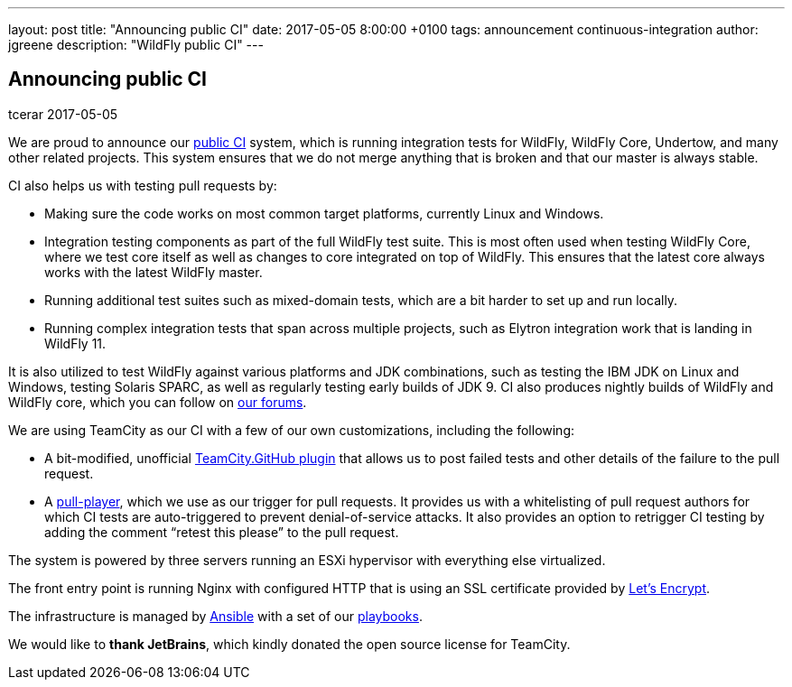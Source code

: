 ---
layout: post
title:  "Announcing public CI"
date:   2017-05-05 8:00:00 +0100
tags:   announcement continuous-integration
author: jgreene
description: "WildFly public CI"
---

== Announcing public CI
tcerar
2017-05-05

We are proud to announce our https://ci.wildfly.org/[public CI] system, which is running integration tests for WildFly, WildFly Core, Undertow, and many other related projects.
This system ensures that we do not merge anything that is broken and that our master is always stable.


CI also helps us with testing pull requests by:

* Making sure the code works on most common target platforms, currently Linux and Windows.
* Integration testing components as part of the full WildFly test suite. This is most often used when testing WildFly Core, where we test core itself as well as changes to core integrated on top of WildFly. This ensures that the latest core always works with the latest WildFly master.
* Running additional test suites such as mixed-domain tests, which are a bit harder to set up and run locally.
* Running complex integration tests that span across multiple projects, such as Elytron integration work that is landing in WildFly 11.

It is also utilized to test WildFly against various platforms and JDK combinations, such as testing the IBM JDK on Linux and Windows, testing Solaris SPARC, as well as regularly testing early builds of JDK 9.
CI also produces nightly builds of WildFly and WildFly core, which you can follow on https://developer.jboss.org/thread/224262[our forums].

We are using TeamCity as our CI with a few of our own customizations, including the following:

* A bit-modified, unofficial https://github.com/ctomc/TeamCity.GitHub[TeamCity.GitHub plugin] that allows us to post failed tests and other details of the failure to the pull request.
* A https://github.com/ctomc/pull-player/[pull-player], which we use as our trigger for pull requests. It provides us with a whitelisting of pull request authors for which CI tests are auto-triggered to prevent denial-of-service attacks. It also provides an option to retrigger CI testing by adding the comment “retest this please” to the pull request.

The system is powered by three servers running an ESXi hypervisor with everything else virtualized.

The front entry point is running Nginx with configured HTTP that is using an SSL certificate provided by https://letsencrypt.org/[Let’s Encrypt].

The infrastructure is managed by https://github.com/ansible/ansible[Ansible] with a set of our https://github.com/ctomc/ansible-playbooks/tree/master/teamcity-agent[playbooks].

We would like to *thank JetBrains*, which kindly donated the open source license for TeamCity.
